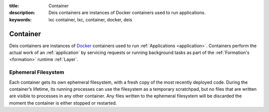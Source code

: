 :title: Container
:description: Deis containers are instances of Docker containers used to run applications.
:keywords: lxc container, lxc, container, docker, deis

.. _container:

Container
=========
Deis containers are instances of `Docker`_ containers used to run :ref:`Applications <application>`.
Containers perform the actual work of an :ref:`application` by servicing requests or running
background tasks as part of the :ref:`Formation's <formation>` runtime :ref:`Layer`.

Ephemeral Filesystem
--------------------

Each container gets its own ephemeral filesystem, with a fresh copy of the most recently
deployed code. During the container’s lifetime, its running processes can use the
filesystem as a temporary scratchpad, but no files that are written are visible to
processes in any other container. Any files written to the ephemeral filesystem will be
discarded the moment the container is either stopped or restarted.

.. _`Docker`: http://docker.io/
